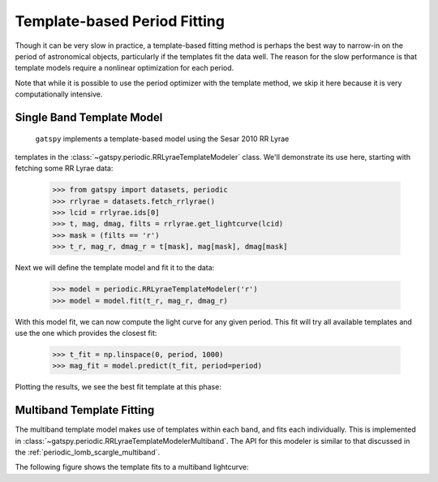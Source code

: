 .. _periodic_template:

Template-based Period Fitting
=============================

.. testsetup:: *

   import numpy as np
   from gatspy import datasets, periodic

   rrlyrae = datasets.fetch_rrlyrae()
   lcid = rrlyrae.ids[0]
   t, mag, dmag, filts = rrlyrae.get_lightcurve(lcid)
   mask = (filts == 'r')
   t_r, mag_r, dmag_r = t[mask], mag[mask], dmag[mask]
   period = rrlyrae.get_metadata(lcid)['P']
   phase = (t_r / period) % 1

   model = periodic.RRLyraeTemplateModeler('r')
   model.fit(t_r, mag_r, dmag_r)
   t_fit = np.linspace(0, period, 1000)
   mag_fit = model.predict(t_fit, period=period)
   phasefit = t_fit / period

Though it can be very slow in practice, a template-based fitting method is
perhaps the best way to narrow-in on the period of astronomical objects,
particularly if the templates fit the data well. The reason for the slow
performance is that template models require a nonlinear optimization for
each period.

Note that while it is possible to use the period optimizer with the template
method, we skip it here because it is very computationally intensive.

Single Band Template Model
--------------------------

 ``gatspy`` implements a template-based model using the Sesar 2010 RR Lyrae
templates in the :class:`~gatspy.periodic.RRLyraeTemplateModeler` class.
We'll demonstrate its use here, starting with fetching some RR Lyrae data:

    >>> from gatspy import datasets, periodic
    >>> rrlyrae = datasets.fetch_rrlyrae()
    >>> lcid = rrlyrae.ids[0]
    >>> t, mag, dmag, filts = rrlyrae.get_lightcurve(lcid)
    >>> mask = (filts == 'r')
    >>> t_r, mag_r, dmag_r = t[mask], mag[mask], dmag[mask]

Next we will define the template model and fit it to the data:


    >>> model = periodic.RRLyraeTemplateModeler('r')
    >>> model = model.fit(t_r, mag_r, dmag_r)

With this model fit, we can now compute the light curve for any given period.
This fit will try all available templates and use the one which provides
the closest fit:

    >>> t_fit = np.linspace(0, period, 1000)
    >>> mag_fit = model.predict(t_fit, period=period)

Plotting the results, we see the best fit template at this phase:

.. plot::

    import numpy as np
    import matplotlib.pyplot as plt
    import matplotlib as mpl

    mpl.style.use('ggplot')
    mpl.rc('axes', color_cycle=["#4C72B0", "#55A868", "#C44E52",
                                "#8172B2", "#CCB974"])

    from gatspy import datasets, periodic
    rrlyrae = datasets.fetch_rrlyrae()
    lcid = rrlyrae.ids[0]
    t, mag, dmag, filts = rrlyrae.get_lightcurve(lcid)
    mask = (filts == 'r')
    t_r, mag_r, dmag_r = t[mask], mag[mask], dmag[mask]
    period = rrlyrae.get_metadata(lcid)['P']
    phase = (t_r / period) % 1

    model = periodic.RRLyraeTemplateModeler('r')
    model.fit(t_r, mag_r, dmag_r)
    t_fit = np.linspace(0, period, 1000)
    mag_fit = model.predict(t_fit, period=period)
    phasefit = t_fit / period

    fig, ax = plt.subplots()
    ax.errorbar(phase, mag_r, dmag_r, fmt='o')
    ax.plot(phasefit, mag_fit, '-', color='gray')
    ax.set(xlabel='phase', ylabel='r magnitude')
    ax.invert_yaxis()


Multiband Template Fitting
--------------------------
The multiband template model makes use of templates within each band, and fits
each individually. This is implemented in
:class:`~gatspy.periodic.RRLyraeTemplateModelerMultiband`. The API for this
modeler is similar to that discussed in the
:ref:`periodic_lomb_scargle_multiband`.

The following figure shows the template fits to a multiband lightcurve:

.. plot::

    import numpy as np
    import matplotlib.pyplot as plt
    import matplotlib as mpl

    mpl.style.use('ggplot')
    mpl.rc('axes', color_cycle=["#4C72B0", "#55A868", "#C44E52",
                                "#8172B2", "#CCB974"])

    from gatspy import datasets, periodic
    rrlyrae = datasets.fetch_rrlyrae()
    lcid = rrlyrae.ids[0]
    t, mag, dmag, filts = rrlyrae.get_lightcurve(lcid)
    period = rrlyrae.get_metadata(lcid)['P']
    phase = (t / period) % 1

    model = periodic.RRLyraeTemplateModelerMultiband()
    model.fit(t, mag, dmag, filts)
    t_fit = np.linspace(0, period, 1000)
    filts_fit = np.array(list('ugriz'))[:, np.newaxis]
    mag_fit = model.predict(t_fit, filts_fit, period=period)
    phasefit = t_fit / period

    fig, ax = plt.subplots()
    for i, filt in enumerate('ugriz'):
        mask = (filts == filt)
        errorbar = ax.errorbar(phase[mask], mag[mask], dmag[mask], fmt='o')
        ax.plot(phasefit, mag_fit[i], label=filt,
                color=errorbar.lines[0].get_color(), alpha=0.5, lw=2)
    ax.set(xlabel='phase', ylabel='r magnitude')
    ax.invert_yaxis()
